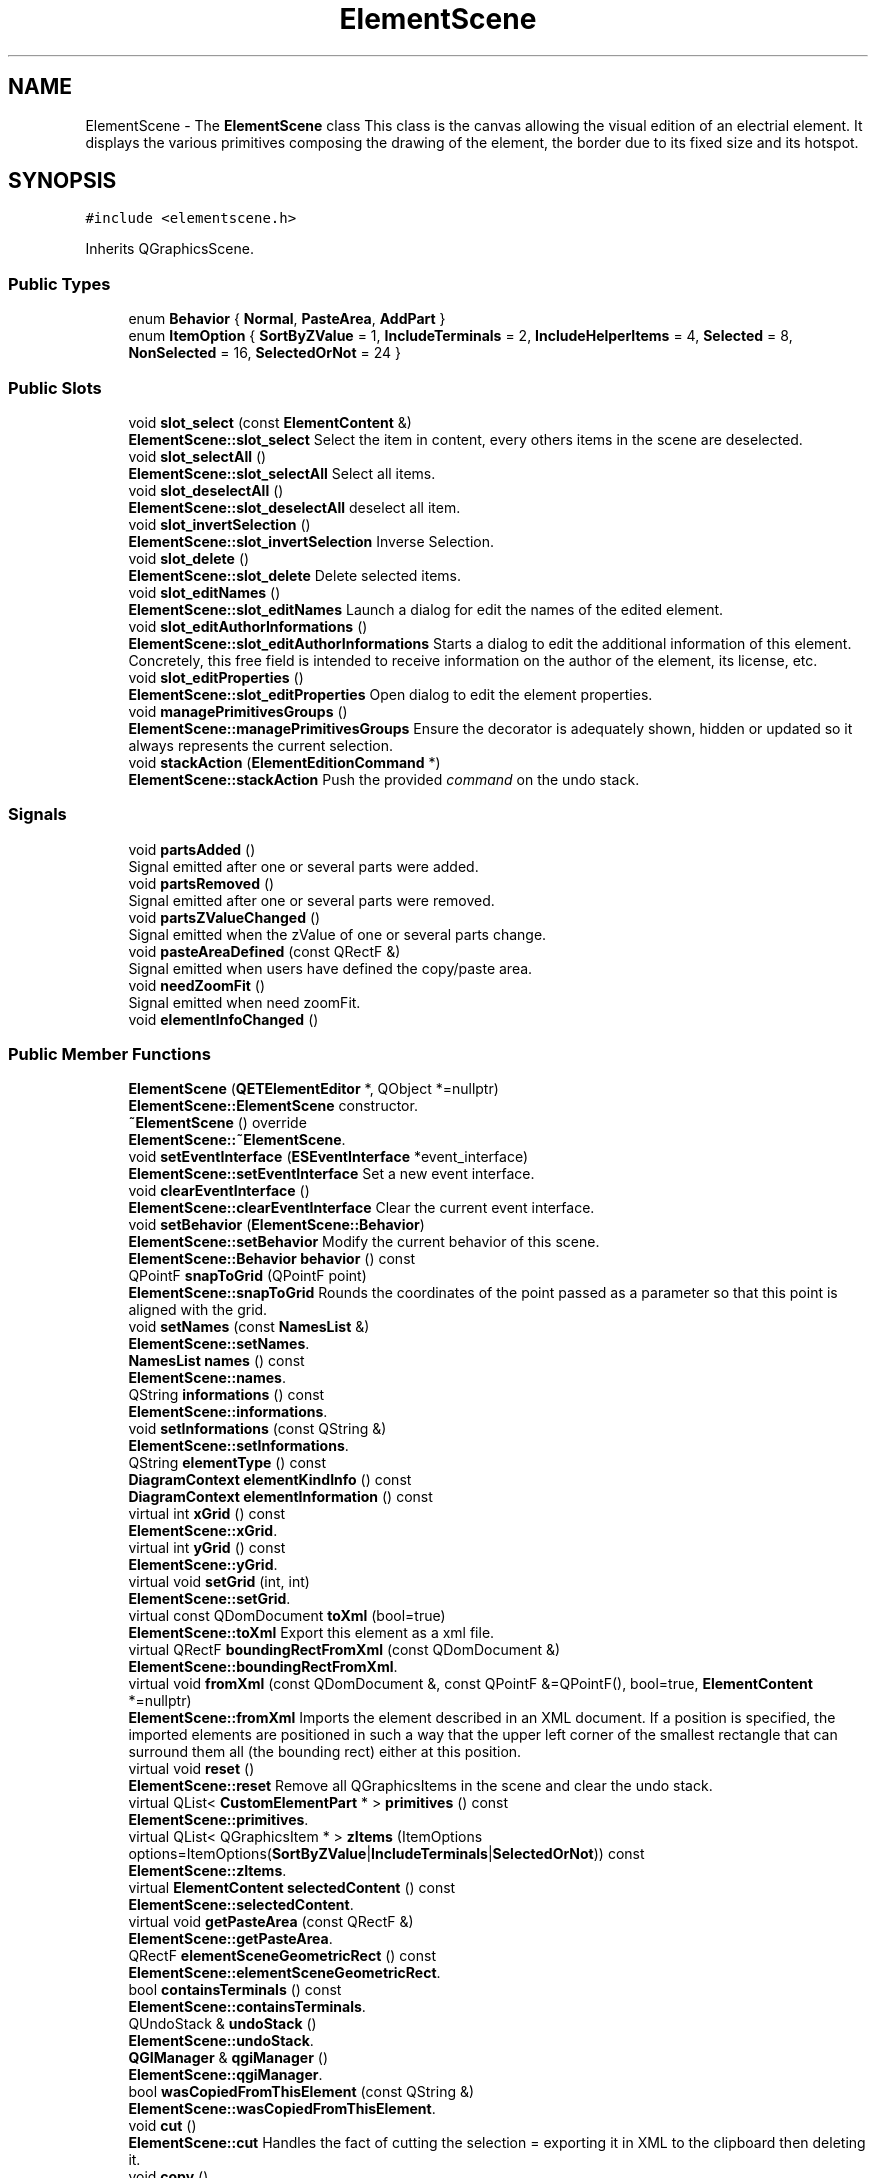 .TH "ElementScene" 3 "Thu Aug 27 2020" "Version 0.8-dev" "QElectroTech" \" -*- nroff -*-
.ad l
.nh
.SH NAME
ElementScene \- The \fBElementScene\fP class This class is the canvas allowing the visual edition of an electrial element\&. It displays the various primitives composing the drawing of the element, the border due to its fixed size and its hotspot\&.  

.SH SYNOPSIS
.br
.PP
.PP
\fC#include <elementscene\&.h>\fP
.PP
Inherits QGraphicsScene\&.
.SS "Public Types"

.in +1c
.ti -1c
.RI "enum \fBBehavior\fP { \fBNormal\fP, \fBPasteArea\fP, \fBAddPart\fP }"
.br
.ti -1c
.RI "enum \fBItemOption\fP { \fBSortByZValue\fP = 1, \fBIncludeTerminals\fP = 2, \fBIncludeHelperItems\fP = 4, \fBSelected\fP = 8, \fBNonSelected\fP = 16, \fBSelectedOrNot\fP = 24 }"
.br
.in -1c
.SS "Public Slots"

.in +1c
.ti -1c
.RI "void \fBslot_select\fP (const \fBElementContent\fP &)"
.br
.RI "\fBElementScene::slot_select\fP Select the item in content, every others items in the scene are deselected\&. "
.ti -1c
.RI "void \fBslot_selectAll\fP ()"
.br
.RI "\fBElementScene::slot_selectAll\fP Select all items\&. "
.ti -1c
.RI "void \fBslot_deselectAll\fP ()"
.br
.RI "\fBElementScene::slot_deselectAll\fP deselect all item\&. "
.ti -1c
.RI "void \fBslot_invertSelection\fP ()"
.br
.RI "\fBElementScene::slot_invertSelection\fP Inverse Selection\&. "
.ti -1c
.RI "void \fBslot_delete\fP ()"
.br
.RI "\fBElementScene::slot_delete\fP Delete selected items\&. "
.ti -1c
.RI "void \fBslot_editNames\fP ()"
.br
.RI "\fBElementScene::slot_editNames\fP Launch a dialog for edit the names of the edited element\&. "
.ti -1c
.RI "void \fBslot_editAuthorInformations\fP ()"
.br
.RI "\fBElementScene::slot_editAuthorInformations\fP Starts a dialog to edit the additional information of this element\&. Concretely, this free field is intended to receive information on the author of the element, its license, etc\&. "
.ti -1c
.RI "void \fBslot_editProperties\fP ()"
.br
.RI "\fBElementScene::slot_editProperties\fP Open dialog to edit the element properties\&. "
.ti -1c
.RI "void \fBmanagePrimitivesGroups\fP ()"
.br
.RI "\fBElementScene::managePrimitivesGroups\fP Ensure the decorator is adequately shown, hidden or updated so it always represents the current selection\&. "
.ti -1c
.RI "void \fBstackAction\fP (\fBElementEditionCommand\fP *)"
.br
.RI "\fBElementScene::stackAction\fP Push the provided \fIcommand\fP on the undo stack\&. "
.in -1c
.SS "Signals"

.in +1c
.ti -1c
.RI "void \fBpartsAdded\fP ()"
.br
.RI "Signal emitted after one or several parts were added\&. "
.ti -1c
.RI "void \fBpartsRemoved\fP ()"
.br
.RI "Signal emitted after one or several parts were removed\&. "
.ti -1c
.RI "void \fBpartsZValueChanged\fP ()"
.br
.RI "Signal emitted when the zValue of one or several parts change\&. "
.ti -1c
.RI "void \fBpasteAreaDefined\fP (const QRectF &)"
.br
.RI "Signal emitted when users have defined the copy/paste area\&. "
.ti -1c
.RI "void \fBneedZoomFit\fP ()"
.br
.RI "Signal emitted when need zoomFit\&. "
.ti -1c
.RI "void \fBelementInfoChanged\fP ()"
.br
.in -1c
.SS "Public Member Functions"

.in +1c
.ti -1c
.RI "\fBElementScene\fP (\fBQETElementEditor\fP *, QObject *=nullptr)"
.br
.RI "\fBElementScene::ElementScene\fP constructor\&. "
.ti -1c
.RI "\fB~ElementScene\fP () override"
.br
.RI "\fBElementScene::~ElementScene\fP\&. "
.ti -1c
.RI "void \fBsetEventInterface\fP (\fBESEventInterface\fP *event_interface)"
.br
.RI "\fBElementScene::setEventInterface\fP Set a new event interface\&. "
.ti -1c
.RI "void \fBclearEventInterface\fP ()"
.br
.RI "\fBElementScene::clearEventInterface\fP Clear the current event interface\&. "
.ti -1c
.RI "void \fBsetBehavior\fP (\fBElementScene::Behavior\fP)"
.br
.RI "\fBElementScene::setBehavior\fP Modify the current behavior of this scene\&. "
.ti -1c
.RI "\fBElementScene::Behavior\fP \fBbehavior\fP () const"
.br
.ti -1c
.RI "QPointF \fBsnapToGrid\fP (QPointF point)"
.br
.RI "\fBElementScene::snapToGrid\fP Rounds the coordinates of the point passed as a parameter so that this point is aligned with the grid\&. "
.ti -1c
.RI "void \fBsetNames\fP (const \fBNamesList\fP &)"
.br
.RI "\fBElementScene::setNames\fP\&. "
.ti -1c
.RI "\fBNamesList\fP \fBnames\fP () const"
.br
.RI "\fBElementScene::names\fP\&. "
.ti -1c
.RI "QString \fBinformations\fP () const"
.br
.RI "\fBElementScene::informations\fP\&. "
.ti -1c
.RI "void \fBsetInformations\fP (const QString &)"
.br
.RI "\fBElementScene::setInformations\fP\&. "
.ti -1c
.RI "QString \fBelementType\fP () const"
.br
.ti -1c
.RI "\fBDiagramContext\fP \fBelementKindInfo\fP () const"
.br
.ti -1c
.RI "\fBDiagramContext\fP \fBelementInformation\fP () const"
.br
.ti -1c
.RI "virtual int \fBxGrid\fP () const"
.br
.RI "\fBElementScene::xGrid\fP\&. "
.ti -1c
.RI "virtual int \fByGrid\fP () const"
.br
.RI "\fBElementScene::yGrid\fP\&. "
.ti -1c
.RI "virtual void \fBsetGrid\fP (int, int)"
.br
.RI "\fBElementScene::setGrid\fP\&. "
.ti -1c
.RI "virtual const QDomDocument \fBtoXml\fP (bool=true)"
.br
.RI "\fBElementScene::toXml\fP Export this element as a xml file\&. "
.ti -1c
.RI "virtual QRectF \fBboundingRectFromXml\fP (const QDomDocument &)"
.br
.RI "\fBElementScene::boundingRectFromXml\fP\&. "
.ti -1c
.RI "virtual void \fBfromXml\fP (const QDomDocument &, const QPointF &=QPointF(), bool=true, \fBElementContent\fP *=nullptr)"
.br
.RI "\fBElementScene::fromXml\fP Imports the element described in an XML document\&. If a position is specified, the imported elements are positioned in such a way that the upper left corner of the smallest rectangle that can surround them all (the bounding rect) either at this position\&. "
.ti -1c
.RI "virtual void \fBreset\fP ()"
.br
.RI "\fBElementScene::reset\fP Remove all QGraphicsItems in the scene and clear the undo stack\&. "
.ti -1c
.RI "virtual QList< \fBCustomElementPart\fP * > \fBprimitives\fP () const"
.br
.RI "\fBElementScene::primitives\fP\&. "
.ti -1c
.RI "virtual QList< QGraphicsItem * > \fBzItems\fP (ItemOptions options=ItemOptions(\fBSortByZValue\fP|\fBIncludeTerminals\fP|\fBSelectedOrNot\fP)) const"
.br
.RI "\fBElementScene::zItems\fP\&. "
.ti -1c
.RI "virtual \fBElementContent\fP \fBselectedContent\fP () const"
.br
.RI "\fBElementScene::selectedContent\fP\&. "
.ti -1c
.RI "virtual void \fBgetPasteArea\fP (const QRectF &)"
.br
.RI "\fBElementScene::getPasteArea\fP\&. "
.ti -1c
.RI "QRectF \fBelementSceneGeometricRect\fP () const"
.br
.RI "\fBElementScene::elementSceneGeometricRect\fP\&. "
.ti -1c
.RI "bool \fBcontainsTerminals\fP () const"
.br
.RI "\fBElementScene::containsTerminals\fP\&. "
.ti -1c
.RI "QUndoStack & \fBundoStack\fP ()"
.br
.RI "\fBElementScene::undoStack\fP\&. "
.ti -1c
.RI "\fBQGIManager\fP & \fBqgiManager\fP ()"
.br
.RI "\fBElementScene::qgiManager\fP\&. "
.ti -1c
.RI "bool \fBwasCopiedFromThisElement\fP (const QString &)"
.br
.RI "\fBElementScene::wasCopiedFromThisElement\fP\&. "
.ti -1c
.RI "void \fBcut\fP ()"
.br
.RI "\fBElementScene::cut\fP Handles the fact of cutting the selection = exporting it in XML to the clipboard then deleting it\&. "
.ti -1c
.RI "void \fBcopy\fP ()"
.br
.RI "\fBElementScene::copy\fP Handles the fact of copying the selection = exporting it as XML to the clipboard\&. "
.ti -1c
.RI "\fBQETElementEditor\fP * \fBeditor\fP () const"
.br
.RI "\fBElementScene::editor\fP\&. "
.ti -1c
.RI "void \fBsetElementInfo\fP (const \fBDiagramContext\fP &dc)"
.br
.RI "\fBElementScene::setElementInfo\fP\&. "
.in -1c
.SS "Static Public Member Functions"

.in +1c
.ti -1c
.RI "static bool \fBclipboardMayContainElement\fP ()"
.br
.RI "\fBElementScene::clipboardMayContainElement\fP\&. "
.in -1c
.SS "Protected Member Functions"

.in +1c
.ti -1c
.RI "void \fBmouseMoveEvent\fP (QGraphicsSceneMouseEvent *) override"
.br
.RI "\fBElementScene::mouseMoveEvent\fP\&. "
.ti -1c
.RI "void \fBmousePressEvent\fP (QGraphicsSceneMouseEvent *) override"
.br
.RI "\fBElementScene::mousePressEvent\fP\&. "
.ti -1c
.RI "void \fBmouseReleaseEvent\fP (QGraphicsSceneMouseEvent *) override"
.br
.RI "\fBElementScene::mouseReleaseEvent\fP\&. "
.ti -1c
.RI "void \fBmouseDoubleClickEvent\fP (QGraphicsSceneMouseEvent *event) override"
.br
.RI "\fBElementScene::mouseDoubleClickEvent\fP\&. "
.ti -1c
.RI "void \fBkeyPressEvent\fP (QKeyEvent *event) override"
.br
.RI "\fBElementScene::keyPressEvent\fP manage key press event\&. "
.ti -1c
.RI "void \fBcontextMenuEvent\fP (QGraphicsSceneContextMenuEvent *event) override"
.br
.RI "\fBElementScene::contextMenuEvent\fP Display the context menu event, only if behavior are Normal\&. "
.ti -1c
.RI "void \fBdrawForeground\fP (QPainter *, const QRectF &) override"
.br
.RI "\fBElementScene::drawForeground\fP Draws the background of the editor, ie the hotspot indicator\&. "
.in -1c
.SS "Private Member Functions"

.in +1c
.ti -1c
.RI "\fBElementScene\fP (const \fBElementScene\fP &)"
.br
.ti -1c
.RI "QRectF \fBelementContentBoundingRect\fP (const \fBElementContent\fP &) const"
.br
.RI "\fBElementScene::elementContentBoundingRect\fP\&. "
.ti -1c
.RI "bool \fBapplyInformations\fP (const QDomDocument &)"
.br
.RI "\fBElementScene::applyInformations\fP Applies the information (dimensions, hostpot, orientations, internal connections, names and additional information) contained in an XML document\&. "
.ti -1c
.RI "\fBElementContent\fP \fBloadContent\fP (const QDomDocument &)"
.br
.RI "\fBElementScene::loadContent\fP Create and load the content describe in the xml document\&. "
.ti -1c
.RI "\fBElementContent\fP \fBaddContent\fP (const \fBElementContent\fP &)"
.br
.RI "\fBElementScene::addContent\fP Add content content to this element\&. "
.ti -1c
.RI "\fBElementContent\fP \fBaddContentAtPos\fP (const \fBElementContent\fP &, const QPointF &)"
.br
.RI "\fBElementScene::addContentAtPos\fP Add content content to this element\&. "
.ti -1c
.RI "void \fBaddPrimitive\fP (QGraphicsItem *)"
.br
.RI "\fBElementScene::addPrimitive\fP Add a primitive to the scene by wrapping it within an \fBElementPrimitiveDecorator\fP group\&. "
.ti -1c
.RI "void \fBinitPasteArea\fP ()"
.br
.RI "\fBElementScene::initPasteArea\fP Initializes the paste area\&. "
.ti -1c
.RI "void \fBcenterElementToOrigine\fP ()"
.br
.RI "\fBElementScene::centerElementToOrigine\fP try to center better is possible the element to the scene (the calcul isn't optimal but work good) "
.in -1c
.SS "Static Private Member Functions"

.in +1c
.ti -1c
.RI "static bool \fBzValueLessThan\fP (QGraphicsItem *, QGraphicsItem *)"
.br
.RI "\fBElementScene::zValueLessThan\fP\&. "
.in -1c
.SS "Private Attributes"

.in +1c
.ti -1c
.RI "\fBNamesList\fP \fBm_names_list\fP"
.br
.ti -1c
.RI "QString \fBm_informations\fP"
.br
.RI "List of localized names\&. "
.ti -1c
.RI "QString \fBm_elmt_type\fP"
.br
.RI "Extra informations\&. "
.ti -1c
.RI "\fBDiagramContext\fP \fBm_elmt_kindInfo\fP"
.br
.RI "element type "
.ti -1c
.RI "\fBDiagramContext\fP \fBm_elmt_information\fP"
.br
.ti -1c
.RI "\fBQGIManager\fP \fBm_qgi_manager\fP"
.br
.RI "element kind info "
.ti -1c
.RI "QUndoStack \fBm_undo_stack\fP"
.br
.ti -1c
.RI "\fBESEventInterface\fP * \fBm_event_interface\fP = nullptr"
.br
.ti -1c
.RI "\fBBehavior\fP \fBm_behavior\fP"
.br
.ti -1c
.RI "\fBQETElementEditor\fP * \fBm_element_editor\fP = nullptr"
.br
.ti -1c
.RI "QGraphicsRectItem * \fBm_paste_area\fP"
.br
.ti -1c
.RI "QRectF \fBm_defined_paste_area\fP"
.br
.ti -1c
.RI "QString \fBm_last_copied\fP"
.br
.ti -1c
.RI "\fBElementPrimitiveDecorator\fP * \fBm_decorator\fP = nullptr"
.br
.RI "Decorator item displayed when at least one item is selected\&. "
.ti -1c
.RI "int \fBm_x_grid\fP"
.br
.ti -1c
.RI "int \fBm_y_grid\fP"
.br
.ti -1c
.RI "QMutex * \fBm_decorator_lock\fP"
.br
.in -1c
.SS "Friends"

.in +1c
.ti -1c
.RI "class \fBChangePropertiesCommand\fP"
.br
.in -1c
.SH "Detailed Description"
.PP 
The \fBElementScene\fP class This class is the canvas allowing the visual edition of an electrial element\&. It displays the various primitives composing the drawing of the element, the border due to its fixed size and its hotspot\&. 
.SH "Member Enumeration Documentation"
.PP 
.SS "enum \fBElementScene::Behavior\fP"

.PP
\fBEnumerator\fP
.in +1c
.TP
\fB\fINormal \fP\fP
.TP
\fB\fIPasteArea \fP\fP
.TP
\fB\fIAddPart \fP\fP
.SS "enum \fBElementScene::ItemOption\fP"

.PP
\fBEnumerator\fP
.in +1c
.TP
\fB\fISortByZValue \fP\fP
.TP
\fB\fIIncludeTerminals \fP\fP
.TP
\fB\fIIncludeHelperItems \fP\fP
.TP
\fB\fISelected \fP\fP
.TP
\fB\fINonSelected \fP\fP
.TP
\fB\fISelectedOrNot \fP\fP
.SH "Constructor & Destructor Documentation"
.PP 
.SS "ElementScene::ElementScene (\fBQETElementEditor\fP * editor, QObject * parent = \fCnullptr\fP)"

.PP
\fBElementScene::ElementScene\fP constructor\&. 
.PP
\fBParameters\fP
.RS 4
\fIeditor\fP : \fBElement\fP editor concerned 
.br
\fIparent\fP : Widget parent 
.RE
.PP

.SS "ElementScene::~ElementScene ()\fC [override]\fP"

.PP
\fBElementScene::~ElementScene\fP\&. 
.SS "ElementScene::ElementScene (const \fBElementScene\fP &)\fC [private]\fP"

.SH "Member Function Documentation"
.PP 
.SS "\fBElementContent\fP ElementScene::addContent (const \fBElementContent\fP & content)\fC [private]\fP"

.PP
\fBElementScene::addContent\fP Add content content to this element\&. 
.PP
\fBParameters\fP
.RS 4
\fIcontent\fP : content (= list of parts) to load 
.RE
.PP
\fBReturns\fP
.RS 4
Content adds 
.RE
.PP

.SS "\fBElementContent\fP ElementScene::addContentAtPos (const \fBElementContent\fP & content, const QPointF & pos)\fC [private]\fP"

.PP
\fBElementScene::addContentAtPos\fP Add content content to this element\&. 
.PP
\fBParameters\fP
.RS 4
\fIcontent\fP : content (= list of parts) to load 
.br
\fIpos\fP : Position of the upper left corner of the content after being added 
.RE
.PP
\fBReturns\fP
.RS 4
Content adds 
.RE
.PP

.SS "void ElementScene::addPrimitive (QGraphicsItem * primitive)\fC [private]\fP"

.PP
\fBElementScene::addPrimitive\fP Add a primitive to the scene by wrapping it within an \fBElementPrimitiveDecorator\fP group\&. 
.PP
\fBParameters\fP
.RS 4
\fIprimitive\fP 
.RE
.PP

.SS "bool ElementScene::applyInformations (const QDomDocument & xml_document)\fC [private]\fP"

.PP
\fBElementScene::applyInformations\fP Applies the information (dimensions, hostpot, orientations, internal connections, names and additional information) contained in an XML document\&. 
.PP
\fBParameters\fP
.RS 4
\fIxml_document\fP : Document XML a analyser 
.RE
.PP
\fBReturns\fP
.RS 4
true if reading and applying the information went well, false otherwise\&. 
.RE
.PP

.SS "\fBElementScene::Behavior\fP ElementScene::behavior () const"

.SS "QRectF ElementScene::boundingRectFromXml (const QDomDocument & xml_document)\fC [virtual]\fP"

.PP
\fBElementScene::boundingRectFromXml\fP\&. 
.PP
\fBParameters\fP
.RS 4
\fIxml_document\fP : an XML document describing an element 
.RE
.PP
\fBReturns\fP
.RS 4
the boundingRect of the element's content 
.RE
.PP

.SS "void ElementScene::centerElementToOrigine ()\fC [private]\fP"

.PP
\fBElementScene::centerElementToOrigine\fP try to center better is possible the element to the scene (the calcul isn't optimal but work good) 
.SS "void ElementScene::clearEventInterface ()"

.PP
\fBElementScene::clearEventInterface\fP Clear the current event interface\&. 
.SS "bool ElementScene::clipboardMayContainElement ()\fC [static]\fP"

.PP
\fBElementScene::clipboardMayContainElement\fP\&. 
.PP
\fBReturns\fP
.RS 4
true if the clipboard appears to contain an element 
.RE
.PP

.SS "bool ElementScene::containsTerminals () const"

.PP
\fBElementScene::containsTerminals\fP\&. 
.PP
\fBReturns\fP
.RS 4
true if the element has at least one terminal, false if it has none\&. 
.RE
.PP

.SS "void ElementScene::contextMenuEvent (QGraphicsSceneContextMenuEvent * event)\fC [override]\fP, \fC [protected]\fP"

.PP
\fBElementScene::contextMenuEvent\fP Display the context menu event, only if behavior are Normal\&. 
.PP
\fBParameters\fP
.RS 4
\fIevent\fP 
.RE
.PP

.SS "void ElementScene::copy ()"

.PP
\fBElementScene::copy\fP Handles the fact of copying the selection = exporting it as XML to the clipboard\&. 
.SS "void ElementScene::cut ()"

.PP
\fBElementScene::cut\fP Handles the fact of cutting the selection = exporting it in XML to the clipboard then deleting it\&. 
.SS "void ElementScene::drawForeground (QPainter * p, const QRectF & rect)\fC [override]\fP, \fC [protected]\fP"

.PP
\fBElementScene::drawForeground\fP Draws the background of the editor, ie the hotspot indicator\&. 
.PP
\fBParameters\fP
.RS 4
\fIp\fP : The QPainter to use for drawing 
.br
\fIrect\fP : The rectangle of the area to be drawn 
.RE
.PP

.SS "\fBQETElementEditor\fP * ElementScene::editor () const"

.PP
\fBElementScene::editor\fP\&. 
.PP
\fBReturns\fP
.RS 4

.RE
.PP

.SS "QRectF ElementScene::elementContentBoundingRect (const \fBElementContent\fP & content) const\fC [private]\fP"

.PP
\fBElementScene::elementContentBoundingRect\fP\&. 
.PP
\fBParameters\fP
.RS 4
\fIcontent\fP : Content (= parts) of an element 
.RE
.PP
\fBReturns\fP
.RS 4
the boundingRect of these parts, expressed in the coordinates of the scene 
.RE
.PP

.SS "void ElementScene::elementInfoChanged ()\fC [signal]\fP"

.SS "\fBDiagramContext\fP ElementScene::elementInformation () const\fC [inline]\fP"

.SS "\fBDiagramContext\fP ElementScene::elementKindInfo () const\fC [inline]\fP"

.SS "QRectF ElementScene::elementSceneGeometricRect () const"

.PP
\fBElementScene::elementSceneGeometricRect\fP\&. 
.PP
\fBReturns\fP
.RS 4
the minimum, margin-less rectangle the element can fit into, in scene coordinates\&. It is different from itemsBoundingRect() because it is not supposed to imply any margin\&. 
.RE
.PP

.SS "QString ElementScene::elementType () const\fC [inline]\fP"

.SS "void ElementScene::fromXml (const QDomDocument & xml_document, const QPointF & position = \fCQPointF()\fP, bool consider_informations = \fCtrue\fP, \fBElementContent\fP * content_ptr = \fCnullptr\fP)\fC [virtual]\fP"

.PP
\fBElementScene::fromXml\fP Imports the element described in an XML document\&. If a position is specified, the imported elements are positioned in such a way that the upper left corner of the smallest rectangle that can surround them all (the bounding rect) either at this position\&. 
.PP
\fBParameters\fP
.RS 4
\fIxml_document\fP : an XML document describing the element 
.br
\fIposition\fP : The position of the imported parts 
.br
\fIconsider_informations\fP : If true, additional information (dimensions, hotspot, etc\&.) will be taken into account 
.br
\fIcontent_ptr\fP : if this pointer to an ElementContent is different from 0, it will be filled with the content added to the element by the fromXml 
.RE
.PP

.SS "void ElementScene::getPasteArea (const QRectF & to_paste)\fC [virtual]\fP"

.PP
\fBElementScene::getPasteArea\fP\&. 
.PP
\fBParameters\fP
.RS 4
\fIto_paste\fP : Rectangle enclosing the parts to be glued 
.RE
.PP
\fBReturns\fP
.RS 4
the rectangle where you will have to glue these parts 
.RE
.PP

.SS "QString ElementScene::informations () const\fC [inline]\fP"

.PP
\fBElementScene::informations\fP\&. 
.PP
\fBReturns\fP
.RS 4
extra informations of the currently edited element 
.RE
.PP

.SS "void ElementScene::initPasteArea ()\fC [private]\fP"

.PP
\fBElementScene::initPasteArea\fP Initializes the paste area\&. 
.SS "void ElementScene::keyPressEvent (QKeyEvent * event)\fC [override]\fP, \fC [protected]\fP"

.PP
\fBElementScene::keyPressEvent\fP manage key press event\&. 
.PP
\fBParameters\fP
.RS 4
\fIevent\fP 
.RE
.PP

.SS "\fBElementContent\fP ElementScene::loadContent (const QDomDocument & xml_document)\fC [private]\fP"

.PP
\fBElementScene::loadContent\fP Create and load the content describe in the xml document\&. 
.PP
\fBParameters\fP
.RS 4
\fIxml_document\fP : xml dom document to analyze 
.RE
.PP
\fBReturns\fP
.RS 4
the loaded content 
.RE
.PP

.SS "void ElementScene::managePrimitivesGroups ()\fC [slot]\fP"

.PP
\fBElementScene::managePrimitivesGroups\fP Ensure the decorator is adequately shown, hidden or updated so it always represents the current selection\&. 
.SS "void ElementScene::mouseDoubleClickEvent (QGraphicsSceneMouseEvent * event)\fC [override]\fP, \fC [protected]\fP"

.PP
\fBElementScene::mouseDoubleClickEvent\fP\&. 
.PP
\fBParameters\fP
.RS 4
\fIevent\fP 
.RE
.PP

.SS "void ElementScene::mouseMoveEvent (QGraphicsSceneMouseEvent * e)\fC [override]\fP, \fC [protected]\fP"

.PP
\fBElementScene::mouseMoveEvent\fP\&. 
.PP
\fBParameters\fP
.RS 4
\fIe\fP 
.RE
.PP

.SS "void ElementScene::mousePressEvent (QGraphicsSceneMouseEvent * e)\fC [override]\fP, \fC [protected]\fP"

.PP
\fBElementScene::mousePressEvent\fP\&. 
.PP
\fBParameters\fP
.RS 4
\fIe\fP 
.RE
.PP

.SS "void ElementScene::mouseReleaseEvent (QGraphicsSceneMouseEvent * e)\fC [override]\fP, \fC [protected]\fP"

.PP
\fBElementScene::mouseReleaseEvent\fP\&. 
.PP
\fBParameters\fP
.RS 4
\fIe\fP 
.RE
.PP

.SS "\fBNamesList\fP ElementScene::names () const\fC [inline]\fP"

.PP
\fBElementScene::names\fP\&. 
.PP
\fBReturns\fP
.RS 4
the list of names of the currently edited element 
.RE
.PP

.SS "void ElementScene::needZoomFit ()\fC [signal]\fP"

.PP
Signal emitted when need zoomFit\&. 
.SS "void ElementScene::partsAdded ()\fC [signal]\fP"

.PP
Signal emitted after one or several parts were added\&. 
.SS "void ElementScene::partsRemoved ()\fC [signal]\fP"

.PP
Signal emitted after one or several parts were removed\&. 
.SS "void ElementScene::partsZValueChanged ()\fC [signal]\fP"

.PP
Signal emitted when the zValue of one or several parts change\&. 
.SS "void ElementScene::pasteAreaDefined (const QRectF &)\fC [signal]\fP"

.PP
Signal emitted when users have defined the copy/paste area\&. 
.SS "QList< \fBCustomElementPart\fP * > ElementScene::primitives () const\fC [virtual]\fP"

.PP
\fBElementScene::primitives\fP\&. 
.PP
\fBReturns\fP
.RS 4
the list of primitives currently present on the scene\&. 
.RE
.PP

.SS "\fBQGIManager\fP & ElementScene::qgiManager ()"

.PP
\fBElementScene::qgiManager\fP\&. 
.PP
\fBReturns\fP
.RS 4
the QGraphicsItem manager of this item editor 
.RE
.PP

.SS "void ElementScene::reset ()\fC [virtual]\fP"

.PP
\fBElementScene::reset\fP Remove all QGraphicsItems in the scene and clear the undo stack\&. 
.SS "\fBElementContent\fP ElementScene::selectedContent () const\fC [virtual]\fP"

.PP
\fBElementScene::selectedContent\fP\&. 
.PP
\fBReturns\fP
.RS 4
the selected graphic parts 
.RE
.PP

.SS "void ElementScene::setBehavior (\fBElementScene::Behavior\fP b)"

.PP
\fBElementScene::setBehavior\fP Modify the current behavior of this scene\&. 
.PP
\fBParameters\fP
.RS 4
\fIb\fP 
.RE
.PP

.SS "void ElementScene::setElementInfo (const \fBDiagramContext\fP & dc)"

.PP
\fBElementScene::setElementInfo\fP\&. 
.PP
\fBParameters\fP
.RS 4
\fIdc\fP 
.RE
.PP

.SS "void ElementScene::setEventInterface (\fBESEventInterface\fP * event_interface)"

.PP
\fBElementScene::setEventInterface\fP Set a new event interface\&. 
.PP
\fBParameters\fP
.RS 4
\fIevent_interface\fP 
.RE
.PP

.SS "void ElementScene::setGrid (int x_g, int y_g)\fC [virtual]\fP"

.PP
\fBElementScene::setGrid\fP\&. 
.PP
\fBParameters\fP
.RS 4
\fIx_g\fP : Horizontal grid size 
.br
\fIy_g\fP : Vertical grid size 
.RE
.PP

.SS "void ElementScene::setInformations (const QString & infos)\fC [inline]\fP"

.PP
\fBElementScene::setInformations\fP\&. 
.PP
\fBParameters\fP
.RS 4
\fIinfos\fP new extra information for the currently edited element 
.RE
.PP

.SS "void ElementScene::setNames (const \fBNamesList\fP & nameslist)\fC [inline]\fP"

.PP
\fBElementScene::setNames\fP\&. 
.PP
\fBParameters\fP
.RS 4
\fInameslist\fP New set of naes for the currently edited element 
.RE
.PP

.SS "void ElementScene::slot_delete ()\fC [slot]\fP"

.PP
\fBElementScene::slot_delete\fP Delete selected items\&. 
.SS "void ElementScene::slot_deselectAll ()\fC [slot]\fP"

.PP
\fBElementScene::slot_deselectAll\fP deselect all item\&. 
.SS "void ElementScene::slot_editAuthorInformations ()\fC [slot]\fP"

.PP
\fBElementScene::slot_editAuthorInformations\fP Starts a dialog to edit the additional information of this element\&. Concretely, this free field is intended to receive information on the author of the element, its license, etc\&. 
.SS "void ElementScene::slot_editNames ()\fC [slot]\fP"

.PP
\fBElementScene::slot_editNames\fP Launch a dialog for edit the names of the edited element\&. 
.SS "void ElementScene::slot_editProperties ()\fC [slot]\fP"

.PP
\fBElementScene::slot_editProperties\fP Open dialog to edit the element properties\&. 
.SS "void ElementScene::slot_invertSelection ()\fC [slot]\fP"

.PP
\fBElementScene::slot_invertSelection\fP Inverse Selection\&. 
.SS "void ElementScene::slot_select (const \fBElementContent\fP & content)\fC [slot]\fP"

.PP
\fBElementScene::slot_select\fP Select the item in content, every others items in the scene are deselected\&. 
.PP
\fBParameters\fP
.RS 4
\fIcontent\fP 
.RE
.PP

.SS "void ElementScene::slot_selectAll ()\fC [slot]\fP"

.PP
\fBElementScene::slot_selectAll\fP Select all items\&. 
.SS "QPointF ElementScene::snapToGrid (QPointF point)"

.PP
\fBElementScene::snapToGrid\fP Rounds the coordinates of the point passed as a parameter so that this point is aligned with the grid\&. 
.PP
\fBParameters\fP
.RS 4
\fIpoint\fP : a reference to a QPointF\&. This object will be modified\&. 
.RE
.PP
\fBReturns\fP
.RS 4
point 
.RE
.PP

.SS "void ElementScene::stackAction (\fBElementEditionCommand\fP * command)\fC [slot]\fP"

.PP
\fBElementScene::stackAction\fP Push the provided \fIcommand\fP on the undo stack\&. 
.PP
\fBParameters\fP
.RS 4
\fIcommand\fP 
.RE
.PP

.SS "const QDomDocument ElementScene::toXml (bool all_parts = \fCtrue\fP)\fC [virtual]\fP"

.PP
\fBElementScene::toXml\fP Export this element as a xml file\&. 
.PP
\fBParameters\fP
.RS 4
\fIall_parts\fP : (true by default) if true, export the entire element in xml, if false, only export the selected parts\&. 
.RE
.PP
\fBReturns\fP
.RS 4
an xml document that describe the element\&. 
.RE
.PP

.SS "QUndoStack & ElementScene::undoStack ()"

.PP
\fBElementScene::undoStack\fP\&. 
.PP
\fBReturns\fP
.RS 4
the undo stack of this element editor 
.RE
.PP

.SS "bool ElementScene::wasCopiedFromThisElement (const QString & clipboard_content)"

.PP
\fBElementScene::wasCopiedFromThisElement\fP\&. 
.PP
\fBParameters\fP
.RS 4
\fIclipboard_content\fP : character string, probably coming from the clipboard\&. 
.RE
.PP
\fBReturns\fP
.RS 4
true if clipboard_content has been copied from this element\&. 
.RE
.PP

.SS "int ElementScene::xGrid () const\fC [virtual]\fP"

.PP
\fBElementScene::xGrid\fP\&. 
.PP
\fBReturns\fP
.RS 4
the horizontal size of the grid 
.RE
.PP

.SS "int ElementScene::yGrid () const\fC [virtual]\fP"

.PP
\fBElementScene::yGrid\fP\&. 
.PP
\fBReturns\fP
.RS 4
vertical grid size 
.RE
.PP

.SS "QList< QGraphicsItem * > ElementScene::zItems (ItemOptions options = \fCItemOptions(\fBSortByZValue\fP							 | \fBIncludeTerminals\fP							 | \fBSelectedOrNot\fP)\fP) const\fC [virtual]\fP"

.PP
\fBElementScene::zItems\fP\&. 
.PP
\fBParameters\fP
.RS 4
\fIoptions\fP 
.RE
.PP
\fBReturns\fP
.RS 4
the parts of the element ordered by increasing zValue 
.RE
.PP

.SS "bool ElementScene::zValueLessThan (QGraphicsItem * item1, QGraphicsItem * item2)\fC [static]\fP, \fC [private]\fP"

.PP
\fBElementScene::zValueLessThan\fP\&. 
.PP
\fBParameters\fP
.RS 4
\fIitem1\fP : QGraphicsItem 
.br
\fIitem2\fP : QGraphicsItem 
.RE
.PP
\fBReturns\fP
.RS 4
true if \fIitem1's\fP zValue() is less than \fIitem2's\fP\&. 
.RE
.PP

.SH "Friends And Related Function Documentation"
.PP 
.SS "friend class \fBChangePropertiesCommand\fP\fC [friend]\fP"

.SH "Member Data Documentation"
.PP 
.SS "\fBBehavior\fP ElementScene::m_behavior\fC [private]\fP"

.SS "\fBElementPrimitiveDecorator\fP* ElementScene::m_decorator = nullptr\fC [private]\fP"

.PP
Decorator item displayed when at least one item is selected\&. 
.SS "QMutex* ElementScene::m_decorator_lock\fC [private]\fP"

.SS "QRectF ElementScene::m_defined_paste_area\fC [private]\fP"

.SS "\fBQETElementEditor\fP* ElementScene::m_element_editor = nullptr\fC [private]\fP"

.SS "\fBDiagramContext\fP ElementScene::m_elmt_information\fC [private]\fP"

.SS "\fBDiagramContext\fP ElementScene::m_elmt_kindInfo\fC [private]\fP"

.PP
element type 
.SS "QString ElementScene::m_elmt_type\fC [private]\fP"

.PP
Extra informations\&. 
.SS "\fBESEventInterface\fP* ElementScene::m_event_interface = nullptr\fC [private]\fP"

.SS "QString ElementScene::m_informations\fC [private]\fP"

.PP
List of localized names\&. 
.SS "QString ElementScene::m_last_copied\fC [private]\fP"

.SS "\fBNamesList\fP ElementScene::m_names_list\fC [private]\fP"

.SS "QGraphicsRectItem* ElementScene::m_paste_area\fC [private]\fP"

.SS "\fBQGIManager\fP ElementScene::m_qgi_manager\fC [private]\fP"

.PP
element kind info 
.SS "QUndoStack ElementScene::m_undo_stack\fC [private]\fP"

.SS "int ElementScene::m_x_grid\fC [private]\fP"

.SS "int ElementScene::m_y_grid\fC [private]\fP"


.SH "Author"
.PP 
Generated automatically by Doxygen for QElectroTech from the source code\&.
